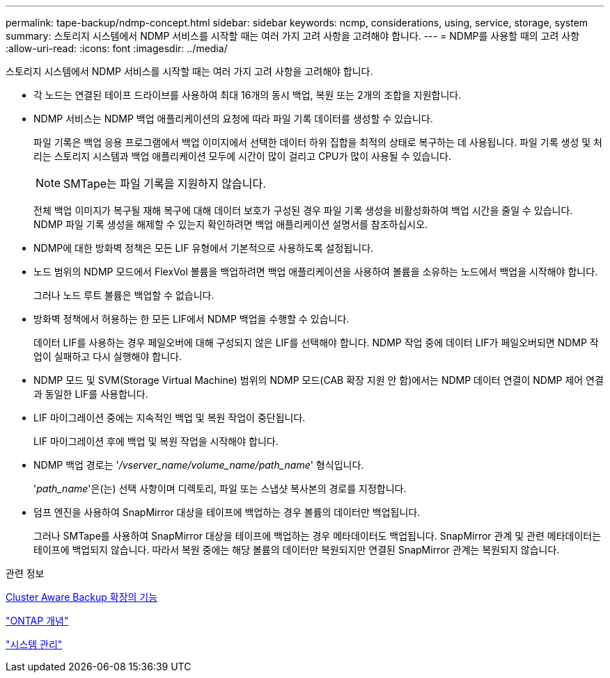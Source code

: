 ---
permalink: tape-backup/ndmp-concept.html 
sidebar: sidebar 
keywords: ncmp, considerations, using, service, storage, system 
summary: 스토리지 시스템에서 NDMP 서비스를 시작할 때는 여러 가지 고려 사항을 고려해야 합니다. 
---
= NDMP를 사용할 때의 고려 사항
:allow-uri-read: 
:icons: font
:imagesdir: ../media/


[role="lead"]
스토리지 시스템에서 NDMP 서비스를 시작할 때는 여러 가지 고려 사항을 고려해야 합니다.

* 각 노드는 연결된 테이프 드라이브를 사용하여 최대 16개의 동시 백업, 복원 또는 2개의 조합을 지원합니다.
* NDMP 서비스는 NDMP 백업 애플리케이션의 요청에 따라 파일 기록 데이터를 생성할 수 있습니다.
+
파일 기록은 백업 응용 프로그램에서 백업 이미지에서 선택한 데이터 하위 집합을 최적의 상태로 복구하는 데 사용됩니다. 파일 기록 생성 및 처리는 스토리지 시스템과 백업 애플리케이션 모두에 시간이 많이 걸리고 CPU가 많이 사용될 수 있습니다.

+
[NOTE]
====
SMTape는 파일 기록을 지원하지 않습니다.

====
+
전체 백업 이미지가 복구될 재해 복구에 대해 데이터 보호가 구성된 경우 파일 기록 생성을 비활성화하여 백업 시간을 줄일 수 있습니다. NDMP 파일 기록 생성을 해제할 수 있는지 확인하려면 백업 애플리케이션 설명서를 참조하십시오.

* NDMP에 대한 방화벽 정책은 모든 LIF 유형에서 기본적으로 사용하도록 설정됩니다.
* 노드 범위의 NDMP 모드에서 FlexVol 볼륨을 백업하려면 백업 애플리케이션을 사용하여 볼륨을 소유하는 노드에서 백업을 시작해야 합니다.
+
그러나 노드 루트 볼륨은 백업할 수 없습니다.

* 방화벽 정책에서 허용하는 한 모든 LIF에서 NDMP 백업을 수행할 수 있습니다.
+
데이터 LIF를 사용하는 경우 페일오버에 대해 구성되지 않은 LIF를 선택해야 합니다. NDMP 작업 중에 데이터 LIF가 페일오버되면 NDMP 작업이 실패하고 다시 실행해야 합니다.

* NDMP 모드 및 SVM(Storage Virtual Machine) 범위의 NDMP 모드(CAB 확장 지원 안 함)에서는 NDMP 데이터 연결이 NDMP 제어 연결과 동일한 LIF를 사용합니다.
* LIF 마이그레이션 중에는 지속적인 백업 및 복원 작업이 중단됩니다.
+
LIF 마이그레이션 후에 백업 및 복원 작업을 시작해야 합니다.

* NDMP 백업 경로는 '_/vserver_name/volume_name/path_name_' 형식입니다.
+
'_path_name_'은(는) 선택 사항이며 디렉토리, 파일 또는 스냅샷 복사본의 경로를 지정합니다.

* 덤프 엔진을 사용하여 SnapMirror 대상을 테이프에 백업하는 경우 볼륨의 데이터만 백업됩니다.
+
그러나 SMTape를 사용하여 SnapMirror 대상을 테이프에 백업하는 경우 메타데이터도 백업됩니다. SnapMirror 관계 및 관련 메타데이터는 테이프에 백업되지 않습니다. 따라서 복원 중에는 해당 볼륨의 데이터만 복원되지만 연결된 SnapMirror 관계는 복원되지 않습니다.



.관련 정보
xref:cluster-aware-backup-extension-concept.adoc[Cluster Aware Backup 확장의 기능]

link:../concepts/index.html["ONTAP 개념"]

link:../system-admin/index.html["시스템 관리"]
